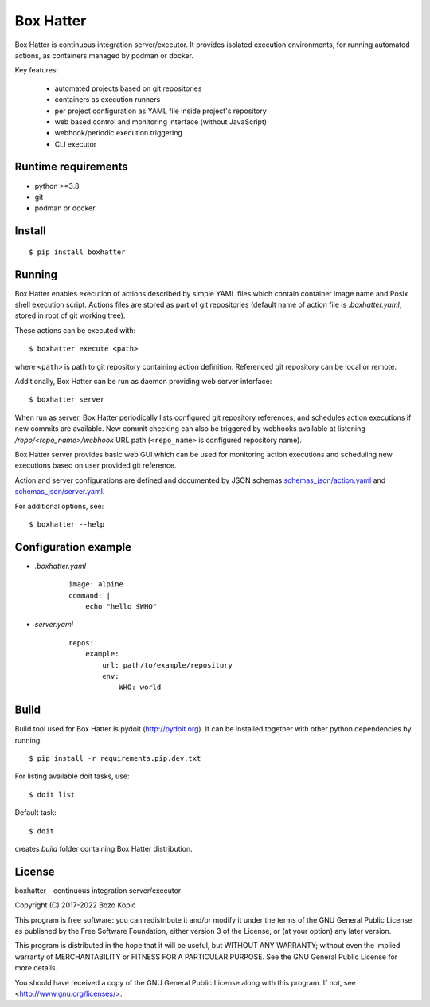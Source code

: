 Box Hatter
==========

Box Hatter is continuous integration server/executor. It provides isolated
execution environments, for running automated actions, as containers managed
by podman or docker.

Key features:

    * automated projects based on git repositories
    * containers as execution runners
    * per project configuration as YAML file inside project's repository
    * web based control and monitoring interface (without JavaScript)
    * webhook/periodic execution triggering
    * CLI executor


Runtime requirements
--------------------

* python >=3.8
* git
* podman or docker


Install
-------

::

    $ pip install boxhatter


Running
-------

Box Hatter enables execution of actions described by simple YAML files which
contain container image name and Posix shell execution script. Actions files
are stored as part of git repositories (default name of action file is
`.boxhatter.yaml`, stored in root of git working tree).

These actions can be executed with::

    $ boxhatter execute <path>

where ``<path>`` is path to git repository containing action definition.
Referenced git repository can be local or remote.

Additionally, Box Hatter can be run as daemon providing web server interface::

    $ boxhatter server

When run as server, Box Hatter periodically lists configured git repository
references, and schedules action executions if new commits are available.
New commit checking can also be triggered by webhooks available at listening
`/repo/<repo_name>/webhook` URL path (``<repo_name>`` is configured repository
name).

Box Hatter server provides basic web GUI which can be used for monitoring
action executions and scheduling new executions based on user provided
git reference.

Action and server configurations are defined and documented by JSON schemas
`<schemas_json/action.yaml>`_ and `<schemas_json/server.yaml>`_.

For additional options, see::

    $ boxhatter --help


Configuration example
---------------------

* `.boxhatter.yaml`

    ::

        image: alpine
        command: |
            echo "hello $WHO"

* `server.yaml`

    ::

        repos:
            example:
                url: path/to/example/repository
                env:
                    WHO: world


Build
-----

Build tool used for Box Hatter is pydoit (`<http://pydoit.org>`_). It can be
installed together with other python dependencies by running::

    $ pip install -r requirements.pip.dev.txt

For listing available doit tasks, use::

    $ doit list

Default task::

    $ doit

creates `build` folder containing Box Hatter distribution.


License
-------

boxhatter - continuous integration server/executor

Copyright (C) 2017-2022  Bozo Kopic

This program is free software: you can redistribute it and/or modify
it under the terms of the GNU General Public License as published by
the Free Software Foundation, either version 3 of the License, or
(at your option) any later version.

This program is distributed in the hope that it will be useful,
but WITHOUT ANY WARRANTY; without even the implied warranty of
MERCHANTABILITY or FITNESS FOR A PARTICULAR PURPOSE.  See the
GNU General Public License for more details.

You should have received a copy of the GNU General Public License
along with this program.  If not, see <http://www.gnu.org/licenses/>.
